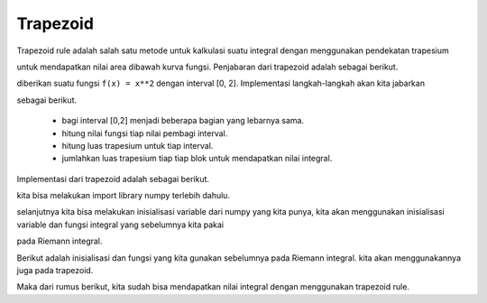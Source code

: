 Trapezoid 
=================

Trapezoid rule adalah salah satu metode untuk kalkulasi suatu integral dengan menggunakan pendekatan trapesium 

untuk mendapatkan nilai area dibawah kurva fungsi. Penjabaran dari trapezoid adalah sebagai berikut. 

diberikan suatu fungsi ``f(x) = x**2`` dengan interval [0, 2]. Implementasi langkah-langkah akan kita jabarkan 

sebagai berikut. 

 - bagi interval [0,2] menjadi beberapa bagian yang lebarnya sama.
 - hitung nilai fungsi tiap nilai pembagi interval. 
 - hitung luas trapesium untuk tiap interval. 
 - jumlahkan luas trapesium tiap tiap blok untuk mendapatkan nilai integral. 

Implementasi dari trapezoid adalah sebagai berikut. 

.. code-block:: python 
    import numpy as np 

kita bisa melakukan import library numpy terlebih dahulu. 

selanjutnya kita bisa melakukan inisialisasi variable dari numpy yang kita punya, kita akan menggunakan inisialisasi variable dan fungsi integral yang sebelumnya kita pakai

pada Riemann integral.

.. code-block:: python 
    a = 0
    b = 1
    n = 5 
    h = (b-a) / (n-1)
    x = np.linspace(a,b,n)
    f = x**2

Berikut adalah inisialisasi dan fungsi yang kita gunakan sebelumnya pada Riemann integral. kita akan menggunakannya juga pada trapezoid. 

.. code-block:: python 
    trapezoid = 2 * sum(f[0]+f[1:n-1] + f[n-1]) * (h/2)

Maka dari rumus berikut, kita sudah bisa mendapatkan nilai integral dengan menggunakan trapezoid rule. 